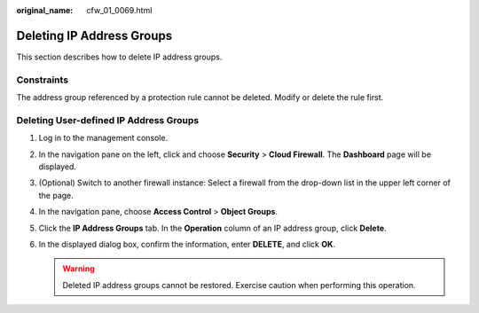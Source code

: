 :original_name: cfw_01_0069.html

.. _cfw_01_0069:

Deleting IP Address Groups
==========================

This section describes how to delete IP address groups.

Constraints
-----------

The address group referenced by a protection rule cannot be deleted. Modify or delete the rule first.

Deleting User-defined IP Address Groups
---------------------------------------

#. Log in to the management console.
#. In the navigation pane on the left, click |image1| and choose **Security** > **Cloud Firewall**. The **Dashboard** page will be displayed.
#. (Optional) Switch to another firewall instance: Select a firewall from the drop-down list in the upper left corner of the page.
#. In the navigation pane, choose **Access Control** > **Object Groups**.
#. Click the **IP Address Groups** tab. In the **Operation** column of an IP address group, click **Delete**.
#. In the displayed dialog box, confirm the information, enter **DELETE**, and click **OK**.

   .. warning::

      Deleted IP address groups cannot be restored. Exercise caution when performing this operation.

.. |image1| image:: /_static/images/en-us_image_0000001259322747.png
